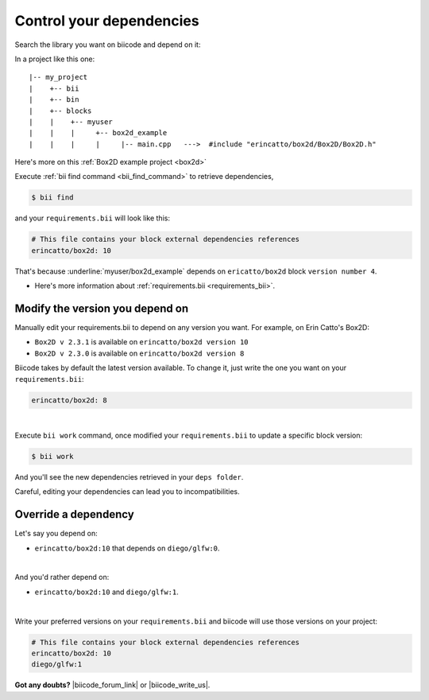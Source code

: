 .. _cpp_dependencies:

Control your dependencies
=========================

Search the library you want on biicode and depend on it:

.. code-block:: cpp
    :emphasize-lines: 1

   	#include "erincatto/box2d/Box2D/Box2D.h"


In a project like this one: ::

	|-- my_project
	|    +-- bii
	|    +-- bin
	|    +-- blocks
	|    |	  +-- myuser
	|    |    |     +-- box2d_example
	|    |    |  	|     |-- main.cpp   --->  #include "erincatto/box2d/Box2D/Box2D.h"


.. container:: infonote

    Here's more on this :ref:`Box2D example project <box2d>`


Execute :ref:`bii find command <bii_find_command>` to retrieve dependencies, 

.. code-block:: bash

	$ bii find

and your ``requirements.bii`` will look like this:

.. code-block:: text

	# This file contains your block external dependencies references
	erincatto/box2d: 10


That's because :underline:`myuser/box2d_example` depends on ``ericatto/box2d`` block ``version number 4``.

.. container:: infonote

 	* Here's more information about :ref:`requirements.bii <requirements_bii>`.


Modify the version you depend on
---------------------------------

Manually edit your requirements.bii to depend on any version you want. For example, on Erin Catto's Box2D:
 
* ``Box2D v 2.3.1`` is available on ``erincatto/box2d version 10``
* ``Box2D v 2.3.0`` is available on ``erincatto/box2d version 8``

Biicode takes by default the latest version available.  To change it, just write the one you want on your ``requirements.bii``:

.. code-block:: text

	erincatto/box2d: 8

|
Execute ``bii work`` command, once modified your ``requirements.bii`` to update a specific block version: 

.. code-block:: bash

	$ bii work

And you'll see the new dependencies retrieved in your ``deps folder``.

.. container:: infonote

	Careful, editing your dependencies can lead you to incompatibilities.


.. _override_deps:

Override a dependency
----------------------

Let's say you depend on: 

* ``erincatto/box2d:10`` that depends on ``diego/glfw:0``. 
|
And you'd rather depend on:

*  ``erincatto/box2d:10`` and ``diego/glfw:1``. 
|
Write your preferred versions on your ``requirements.bii`` and biicode will use those versions on your project: 

.. code-block:: text

	# This file contains your block external dependencies references
	erincatto/box2d: 10
	diego/glfw:1


**Got any doubts?** |biicode_forum_link| or |biicode_write_us|.


.. |biicode_forum_link| raw:: html

   <a href="http://forum.biicode.com" target="_blank">Ask in our forum </a>


.. |biicode_write_us| raw:: html

   <a href="mailto:info@biicode.com" target="_blank">write us</a>

